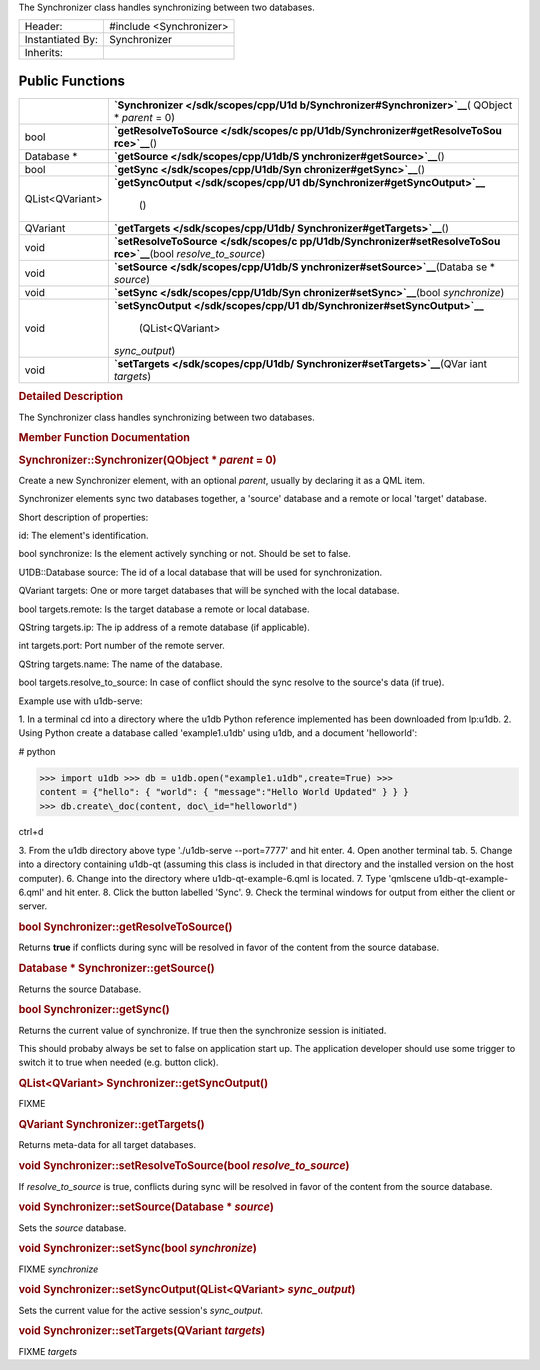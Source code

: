 The Synchronizer class handles synchronizing between two databases.

+--------------------------------------+--------------------------------------+
| Header:                              | #include <Synchronizer>              |
+--------------------------------------+--------------------------------------+
| Instantiated By:                     | Synchronizer                         |
+--------------------------------------+--------------------------------------+
| Inherits:                            |                                      |
+--------------------------------------+--------------------------------------+

Public Functions
----------------

+--------------------------------------+--------------------------------------+
|                                      | **`Synchronizer </sdk/scopes/cpp/U1d |
|                                      | b/Synchronizer#Synchronizer>`__**\ ( |
|                                      | QObject                              |
|                                      | \* *parent* = 0)                     |
+--------------------------------------+--------------------------------------+
| bool                                 | **`getResolveToSource </sdk/scopes/c |
|                                      | pp/U1db/Synchronizer#getResolveToSou |
|                                      | rce>`__**\ ()                        |
+--------------------------------------+--------------------------------------+
| Database \*                          | **`getSource </sdk/scopes/cpp/U1db/S |
|                                      | ynchronizer#getSource>`__**\ ()      |
+--------------------------------------+--------------------------------------+
| bool                                 | **`getSync </sdk/scopes/cpp/U1db/Syn |
|                                      | chronizer#getSync>`__**\ ()          |
+--------------------------------------+--------------------------------------+
| QList<QVariant>                      | **`getSyncOutput </sdk/scopes/cpp/U1 |
|                                      | db/Synchronizer#getSyncOutput>`__**\ |
|                                      |  ()                                  |
+--------------------------------------+--------------------------------------+
| QVariant                             | **`getTargets </sdk/scopes/cpp/U1db/ |
|                                      | Synchronizer#getTargets>`__**\ ()    |
+--------------------------------------+--------------------------------------+
| void                                 | **`setResolveToSource </sdk/scopes/c |
|                                      | pp/U1db/Synchronizer#setResolveToSou |
|                                      | rce>`__**\ (bool                     |
|                                      | *resolve\_to\_source*)               |
+--------------------------------------+--------------------------------------+
| void                                 | **`setSource </sdk/scopes/cpp/U1db/S |
|                                      | ynchronizer#setSource>`__**\ (Databa |
|                                      | se                                   |
|                                      | \* *source*)                         |
+--------------------------------------+--------------------------------------+
| void                                 | **`setSync </sdk/scopes/cpp/U1db/Syn |
|                                      | chronizer#setSync>`__**\ (bool       |
|                                      | *synchronize*)                       |
+--------------------------------------+--------------------------------------+
| void                                 | **`setSyncOutput </sdk/scopes/cpp/U1 |
|                                      | db/Synchronizer#setSyncOutput>`__**\ |
|                                      |  (QList<QVariant>                    |
|                                      | *sync\_output*)                      |
+--------------------------------------+--------------------------------------+
| void                                 | **`setTargets </sdk/scopes/cpp/U1db/ |
|                                      | Synchronizer#setTargets>`__**\ (QVar |
|                                      | iant                                 |
|                                      | *targets*)                           |
+--------------------------------------+--------------------------------------+

.. rubric:: Detailed Description
   :name: details

The Synchronizer class handles synchronizing between two databases.

.. rubric:: Member Function Documentation
   :name: member-function-documentation

.. rubric::        \ Synchronizer::Synchronizer(QObject \* *parent* = 0)
   :name: Synchronizer
   :class: fn

Create a new Synchronizer element, with an optional *parent*, usually by
declaring it as a QML item.

Synchronizer elements sync two databases together, a 'source' database
and a remote or local 'target' database.

Short description of properties:

id: The element's identification.

bool synchronize: Is the element actively synching or not. Should be set
to false.

U1DB::Database source: The id of a local database that will be used for
synchronization.

QVariant targets: One or more target databases that will be synched with
the local database.

bool targets.remote: Is the target database a remote or local database.

QString targets.ip: The ip address of a remote database (if applicable).

int targets.port: Port number of the remote server.

QString targets.name: The name of the database.

bool targets.resolve\_to\_source: In case of conflict should the sync
resolve to the source's data (if true).

Example use with u1db-serve:

1. In a terminal cd into a directory where the u1db Python reference
implemented has been downloaded from lp:u1db. 2. Using Python create a
database called 'example1.u1db' using u1db, and a document 'helloworld':

# python

>>> import u1db >>> db = u1db.open("example1.u1db",create=True) >>>
content = {"hello": { "world": { "message":"Hello World Updated" } } }
>>> db.create\_doc(content, doc\_id="helloworld")

ctrl+d

3. From the u1db directory above type './u1db-serve --port=7777' and hit
enter. 4. Open another terminal tab. 5. Change into a directory
containing u1db-qt (assuming this class is included in that directory
and the installed version on the host computer). 6. Change into the
directory where u1db-qt-example-6.qml is located. 7. Type 'qmlscene
u1db-qt-example-6.qml' and hit enter. 8. Click the button labelled
'Sync'. 9. Check the terminal windows for output from either the client
or server.

.. rubric::        \ bool Synchronizer::getResolveToSource()
   :name: getResolveToSource
   :class: fn

Returns **true** if conflicts during sync will be resolved in favor of
the content from the source database.

.. rubric::        \ Database \* Synchronizer::getSource()
   :name: getSource
   :class: fn

Returns the source Database.

.. rubric::        \ bool Synchronizer::getSync()
   :name: getSync
   :class: fn

Returns the current value of synchronize. If true then the synchronize
session is initiated.

This should probaby always be set to false on application start up. The
application developer should use some trigger to switch it to true when
needed (e.g. button click).

.. rubric::        \ QList<QVariant> Synchronizer::getSyncOutput()
   :name: getSyncOutput
   :class: fn

FIXME

.. rubric::        \ QVariant Synchronizer::getTargets()
   :name: getTargets
   :class: fn

Returns meta-data for all target databases.

.. rubric::        \ void Synchronizer::setResolveToSource(bool
   *resolve\_to\_source*)
   :name: setResolveToSource
   :class: fn

If *resolve\_to\_source* is true, conflicts during sync will be resolved
in favor of the content from the source database.

.. rubric::        \ void Synchronizer::setSource(Database \* *source*)
   :name: setSource
   :class: fn

Sets the *source* database.

.. rubric::        \ void Synchronizer::setSync(bool *synchronize*)
   :name: setSync
   :class: fn

FIXME *synchronize*

.. rubric::        \ void Synchronizer::setSyncOutput(QList<QVariant>
   *sync\_output*)
   :name: setSyncOutput
   :class: fn

Sets the current value for the active session's *sync\_output*.

.. rubric::        \ void Synchronizer::setTargets(QVariant *targets*)
   :name: setTargets
   :class: fn

FIXME *targets*

